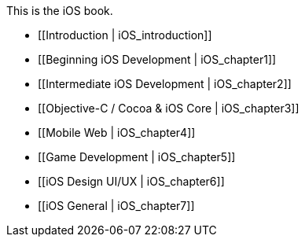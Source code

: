 This is the iOS book.

* [[Introduction |  iOS_introduction]]
* [[Beginning iOS Development |  iOS_chapter1]]
* [[Intermediate iOS Development | iOS_chapter2]]
* [[Objective-C / Cocoa & iOS Core | iOS_chapter3]]
* [[Mobile Web | iOS_chapter4]]
* [[Game Development | iOS_chapter5]]
* [[iOS Design UI/UX | iOS_chapter6]]
* [[iOS General | iOS_chapter7]]
